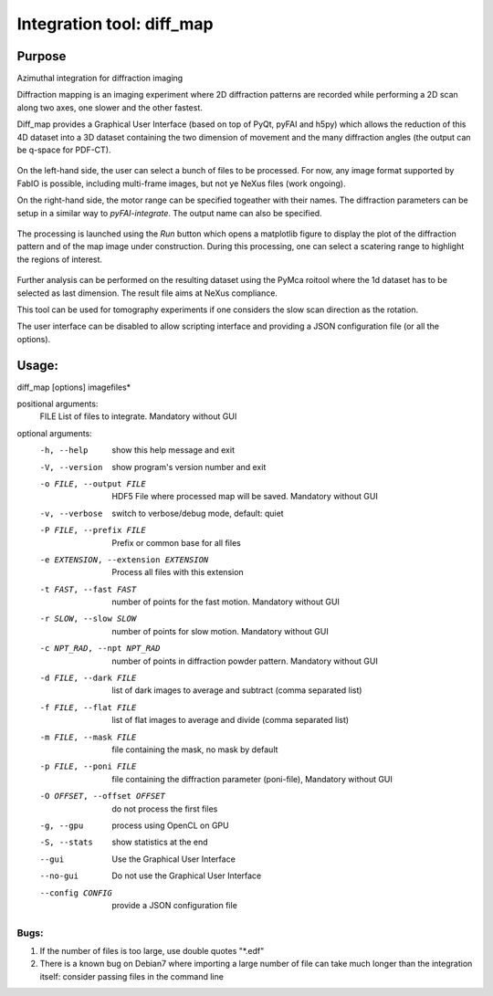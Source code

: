 Integration tool: diff_map
==========================

Purpose
-------

Azimuthal integration for diffraction imaging

Diffraction mapping is an imaging experiment where 2D diffraction patterns are
recorded while performing a 2D scan along two axes, one slower and the other fastest.

Diff_map provides a Graphical User Interface (based on top of PyQt, pyFAI and h5py)
which allows the reduction of this 4D dataset into a 3D dataset containing the
two dimension of movement and the many diffraction angles (the output can be q-space for PDF-CT).

.. figure:: ../img/diffmap_main.png
   :align: center
   :alt: image

On the left-hand side, the user can select a bunch of files to be processed.
For now, any image format supported by FabIO is possible, including multi-frame
images, but not ye NeXus files (work ongoing).

On the right-hand side, the motor range can be specified togeather with their
names. The diffraction parameters can be setup in a similar way to *pyFAI-integrate*.
The output name can also be specified.

.. figure:: ../img/diffmap_integrate.png
   :align: center
   :alt: image

The processing is launched using the *Run* button which opens a matplotlib figure
to display the plot of the diffraction pattern and of the map image under
construction.
During this processing, one can select a scatering range to highlight the regions
of interest.

.. figure:: ../img/diffmap_running.png
   :align: center
   :alt: image

Further analysis can be performed on the resulting dataset using the PyMca roitool
where the 1d dataset has to be selected as last dimension.
The result file aims at NeXus compliance.

This tool can be used for tomography experiments if one considers the slow scan
direction as the rotation.

The user interface can be disabled to allow scripting interface and providing a
JSON configuration file (or all the options).

Usage:
------

diff_map [options] imagefiles*

positional arguments:
  FILE                  List of files to integrate. Mandatory without GUI

optional arguments:
  -h, --help            show this help message and exit
  -V, --version         show program's version number and exit
  -o FILE, --output FILE
                        HDF5 File where processed map will be saved. Mandatory
                        without GUI
  -v, --verbose         switch to verbose/debug mode, default: quiet
  -P FILE, --prefix FILE
                        Prefix or common base for all files
  -e EXTENSION, --extension EXTENSION
                        Process all files with this extension
  -t FAST, --fast FAST  number of points for the fast motion. Mandatory
                        without GUI
  -r SLOW, --slow SLOW  number of points for slow motion. Mandatory without
                        GUI
  -c NPT_RAD, --npt NPT_RAD
                        number of points in diffraction powder pattern.
                        Mandatory without GUI
  -d FILE, --dark FILE  list of dark images to average and subtract (comma
                        separated list)
  -f FILE, --flat FILE  list of flat images to average and divide (comma
                        separated list)
  -m FILE, --mask FILE  file containing the mask, no mask by default
  -p FILE, --poni FILE  file containing the diffraction parameter (poni-file),
                        Mandatory without GUI
  -O OFFSET, --offset OFFSET
                        do not process the first files
  -g, --gpu             process using OpenCL on GPU
  -S, --stats           show statistics at the end
  --gui                 Use the Graphical User Interface
  --no-gui              Do not use the Graphical User Interface
  --config CONFIG       provide a JSON configuration file

Bugs:
.....

#. If the number of files is too large, use double
   quotes "\*.edf"
#. There is a known bug on Debian7 where importing a large
   number of file can take much longer than the integration itself: consider
   passing files in the command line
